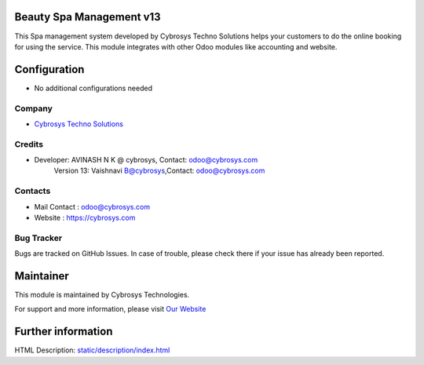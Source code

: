 Beauty Spa Management v13
=========================
This Spa management system developed by Cybrosys Techno Solutions helps
your customers to do the online booking for using the service. This module
integrates with other Odoo modules like accounting and website.

Configuration
=============
* No additional configurations needed

Company
-------
* `Cybrosys Techno Solutions <https://cybrosys.com/>`__

Credits
-------
* Developer:	AVINASH N K @ cybrosys, Contact: odoo@cybrosys.com
    		Version 13: Vaishnavi B@cybrosys,Contact: odoo@cybrosys.com
Contacts
--------
* Mail Contact : odoo@cybrosys.com
* Website : https://cybrosys.com

Bug Tracker
-----------
Bugs are tracked on GitHub Issues. In case of trouble, please check there if your issue has already been reported.

Maintainer
==========
.. image:: https://cybrosys.com/images/logo.png
   :target: https://cybrosys.com

This module is maintained by Cybrosys Technologies.

For support and more information, please visit `Our Website <https://cybrosys.com/>`__

Further information
===================
HTML Description: `<static/description/index.html>`__
